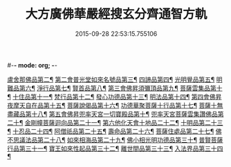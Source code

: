 #-*- mode: org; -*-
#+DATE: 2015-09-28 22:53:15.755106
#+TITLE: 大方廣佛華嚴經搜玄分齊通智方軌
#+PROPERTY: CBETA_ID T35n1732
#+PROPERTY: ID KR6e0003
#+PROPERTY: SOURCE Taisho Tripitaka Vol. 35, No. 1732
#+PROPERTY: VOL 35
#+PROPERTY: BASEEDITION T
#+PROPERTY: WITNESS T@LI
#+PROPERTY: LASTPB <pb:KR6e0003_T_000-0013b>¶¶¶¶¶¶¶¶¶¶¶¶¶¶¶¶¶¶¶¶

[[file:KR6e0003_001.txt::0019b28][盧舍那佛品第二¶]]
[[file:KR6e0003_001.txt::0025b6][第二會普光堂如來名號品第三¶]]
[[file:KR6e0003_001.txt::0026b10][四諦品第四¶]]
[[file:KR6e0003_001.txt::0026b25][光明覺品第五¶]]
[[file:KR6e0003_001.txt::0027c13][明難品第六¶]]
[[file:KR6e0003_001.txt::0030a23][淨行品第七¶]]
[[file:KR6e0003_001.txt::0030c20][賢首品第八¶]]
[[file:KR6e0003_002.txt::002-0032b13][第三會佛昇須彌頂品第九¶]]
[[file:KR6e0003_002.txt::0033a4][菩薩雲集品第十¶]]
[[file:KR6e0003_002.txt::0033b28][十住品第十一¶]]
[[file:KR6e0003_002.txt::0035a24][梵行品第十二¶]]
[[file:KR6e0003_002.txt::0035c22][發心功德品第十三¶]]
[[file:KR6e0003_002.txt::0036b9][明法品第十四¶]]
[[file:KR6e0003_002.txt::0037a24][第四會佛昇夜摩天自在品第十五¶]]
[[file:KR6e0003_002.txt::0037b22][菩薩說偈品第十六¶]]
[[file:KR6e0003_002.txt::0038a12][功德華聚菩薩十行品第十七¶]]
[[file:KR6e0003_002.txt::0040a11][菩薩十無盡藏品第十八¶]]
[[file:KR6e0003_002.txt::0041a22][第五會佛昇兜率天宮一切寶殿品第十¶]]
[[file:KR6e0003_002.txt::0042a17][兜率天宮菩薩雲集讚佛品第二十¶]]
[[file:KR6e0003_002.txt::0042c3][金剛幢菩薩迴向品第二十一¶]]
[[file:KR6e0003_003.txt::003-0048a7][第六他化天會十地品二十二¶]]
[[file:KR6e0003_004.txt::0073b19][十明品第二十三¶]]
[[file:KR6e0003_004.txt::0074c19][十忍品二十四¶]]
[[file:KR6e0003_004.txt::0075b20][阿僧祇品第二十五¶]]
[[file:KR6e0003_004.txt::0076a3][壽命品第二十六¶]]
[[file:KR6e0003_004.txt::0076a13][菩薩住處品第二十七¶]]
[[file:KR6e0003_004.txt::0076a20][佛不思議法品第二十八¶]]
[[file:KR6e0003_004.txt::0077c17][如來相海品第二十九¶]]
[[file:KR6e0003_004.txt::0078a16][佛小相光明功德品第三十¶]]
[[file:KR6e0003_004.txt::0078c9][普賢菩薩行品第三十一¶]]
[[file:KR6e0003_004.txt::0079b28][寶王如來性起品第三十二¶]]
[[file:KR6e0003_004.txt::0082a28][離世間品第三十三¶]]
[[file:KR6e0003_005.txt::005-0087c7][入法界品第三十四¶]]
